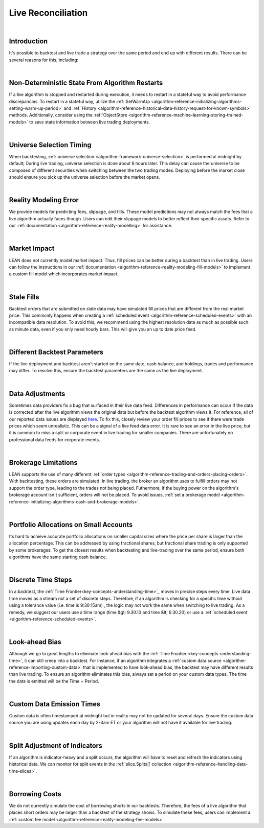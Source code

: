 .. _live-trading-live-reconciliation:

===================
Live Reconciliation
===================

|

Introduction
============
It's possible to backtest and live trade a strategy over the same period and end up with different results. There can 
be several reasons for this, including: 

|

Non-Deterministic State From Algorithm Restarts
===============================================
If a live algorithm is stopped and restarted during execution, it needs to restart in a stateful way to avoid 
performance discrepancies. To restart in a stateful way, utilize the 
:ref:`SetWarmUp <algorithm-reference-initializing-algorithms-setting-warm-up-period>` and 
:ref:`History <algorithm-reference-historical-data-history-request-for-known-symbols>` methods. Additionally, consider 
using the :ref:`ObjectStore <algorithm-reference-machine-learning-storing-trained-models>` to save state information 
between live trading deployments.

|

Universe Selection Timing
=========================
When backtesting, :ref:`universe selection <algorithm-framework-universe-selection>` is performed at midnight by 
default; During live trading, universe selection is done about 6 hours later. This delay can cause the universe to be 
composed of different securities when switching between the two trading modes. Deploying before the market close should 
ensure you pick up the universe selection before the market opens.

|

Reality Modeling Error
======================
We provide models for predicting fees, slippage, and fills. These model predictions may not always match the fees 
that a live algorithm actually faces though. Users can edit their slippage models to better reflect their specific 
assets. Refer to our :ref:`documentation <algorithm-reference-reality-modelling>` for assistance.

|

Market Impact
=============
LEAN does not currently model market impact. Thus, fill prices can be better during a backtest than in live trading. 
Users can follow the instructions in our :ref:`documentation <algorithm-reference-reality-modeling-fill-models>` to 
implement a custom fill model which incorporates market impact.

|

Stale Fills
===========
Backtest orders that are submitted on stale data may have simulated fill prices that are different from the real 
market price. This commonly happens when creating a :ref:`scheduled event <algorithm-reference-scheduled-events>`
with an incompatible data resolution. To avoid this, we recommend using the highest resolution data as much as 
possible such as minute data, even if you only need hourly bars. This will give you an up to date price feed.

|

Different Backtest Parameters
=============================
If the live deployment and backtest aren't started on the same date, cash balance, and holdings, trades and 
performance may differ. To resolve this, ensure the backtest parameters are the same as the live deployment.

|

Data Adjustments
================
Sometimes data providers fix a bug that surfaced in their live data feed. Differences in performance can occur if 
the data is corrected after the live algorithm views the original data but before the backtest algorithm views it. 
For reference, all of our reported data issues are displayed `here <https://www.quantconnect.com/data/issues/open>`_. 
To fix this, closely review your order fill prices to see if there were trade prices which seem unrealistic. This can 
be a signal of a live feed data error. It is rare to see an error in the live price; but it is common to miss a split 
or corporate event in live trading for smaller companies. There are unfortunately no professional data feeds for 
corporate events.

|

Brokerage Limitations
=====================
LEAN supports the use of many different :ref:`order types <algorithm-reference-trading-and-orders-placing-orders>`. 
With backtesting, these orders are simulated. In live trading, the broker an algorithm uses to fulfill orders may not 
support the order type, leading to the trades not being placed. Futhermore, if the buying power on the algorithm's 
brokerage account isn't sufficient, orders will not be placed. To avoid issues, 
:ref:`set a brokerage model <algorithm-reference-initializing-algorithms-cash-and-brokerage-models>`. 

|

Portfolio Allocations on Small Accounts
=======================================
Its hard to achieve accurate portfolio allocations on smaller capital sizes where the price per share is larger than
the allocation percentage. This can be addressed by using fractional shares, but fractional share trading is only 
supported by some brokerages. To get the closest results when backtesting and live-trading over the same period, 
ensure both algorithms have the same starting cash balance. 

|

Discrete Time Steps
===================
In a backtest, the :ref:`Time Frontier<key-concepts-understanding-time>`_ moves in precise steps every time. Live data time 
moves as a stream not a set of discrete steps. Therefore, if an algorithm is checking for a specific time without using 
a tolerance value (i.e. time is 9:30:15am) , the logic may not work the same when switching to live trading. As a 
remedy, we suggest our users use a time range (time &gt; 9.30.10 and time &lt; 9.30.20) or use a 
:ref:`scheduled event <algorithm-reference-scheduled-events>`.

|

Look-ahead Bias
===============
Although we go to great lengths to eliminate look-ahead bias with the 
:ref:`Time Frontier <key-concepts-understanding-time>`, it can still creep into a backtest. For instance, if an 
algorithm integrates a :ref:`custom data source <algorithm-reference-importing-custom-data>` that is implemented to 
have look-ahead bias, the backtest may have different results than live trading. To ensure an algorithm eliminates 
this bias, always set a period on your custom data types. The time the data is emitted will be the Time + Period.

|

Custom Data Emission Times
==========================
Custom data is often timestamped at midnight but in reality may not be updated for several days. Ensure the custom 
data source you are using updates each day by 2-3am ET or your algorithm will not have it available for live trading.

|

Split Adjustment of Indicators
==============================
If an algorithm is indicator-heavy and a split occurs, the algorithm will have to reset and refresh the indicators 
using historical data. We can monitor for split events in the 
:ref:`slice.Splits[] collection <algorithm-reference-handling-data-time-slices>`.

|

Borrowing Costs
===============
We do not currently simulate the cost of borrowing shorts in our backtests. Therefore, the fees of a live algorithm 
that places short orders may be larger than a backtest of the strategy shows. To simulate these fees, users can 
implement a :ref:`custom fee model <algorithm-reference-reality-modeling-fee-models>`.